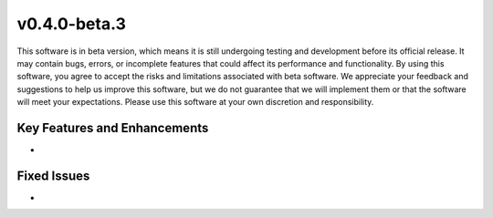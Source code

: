 ..
  # SPDX-FileCopyrightText: Copyright (c) 2024 NVIDIA CORPORATION & AFFILIATES. All rights reserved.
  # SPDX-License-Identifier: Apache-2.0
  #
  # Licensed under the Apache License, Version 2.0 (the "License");
  # you may not use this file except in compliance with the License.
  # You may obtain a copy of the License at
  #
  # http://www.apache.org/licenses/LICENSE-2.0
  #
  # Unless required by applicable law or agreed to in writing, software
  # distributed under the License is distributed on an "AS IS" BASIS,
  # WITHOUT WARRANTIES OR CONDITIONS OF ANY KIND, either express or implied.
  # See the License for the specific language governing permissions and
  # limitations under the License.

.. _v0.4.0:

v0.4.0-beta.3
=============

This software is in beta version, which means it is still undergoing testing and development before its official release. It may contain bugs, errors, or incomplete features that could affect its performance and functionality. By using this software, you agree to accept the risks and limitations associated with beta software. We appreciate your feedback and suggestions to help us improve this software, but we do not guarantee that we will implement them or that the software will meet your expectations. Please use this software at your own discretion and responsibility.

Key Features and Enhancements
-----------------------------

* 


Fixed Issues
------------

* 

